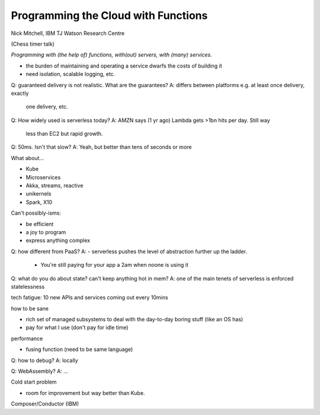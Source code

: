 Programming the Cloud with Functions
====================================

Nick Mitchell, IBM TJ Watson Research Centre

(Chess timer talk)

*Programming with (the help of) functions, with(out) servers,
with (many) services.*

- the burden of maintaining and operating a service dwarfs the costs
  of building it

- need isolation, scalable logging, etc.

Q: guaranteed delivery is not realistic.  What are the guarantees?
A: differs between platforms e.g. at least once delivery, exactly
   one delivery, etc.

Q: How widely used is serverless today?
A: AMZN says (1 yr ago) Lambda gets >1bn hits per day.  Still way
   less than EC2 but rapid growth.

Q: 50ms.  Isn't that slow?
A: Yeah, but better than tens of seconds or more


What about...

- Kube
- Microservices
- Akka, streams, reactive
- unikernels
- Spark, X10

Can't possibly-isms:

- be efficient
- a joy to program
- express anything complex

Q: how different from PaaS?
A: - serverless pushes the level of abstraction further up the ladder.
   - You're still paying for your app a 2am when noone is using it

Q: what do you do about state?  can't keep anything hot in mem?
A: one of the main tenets of serverless is enforced statelessness


tech fatigue: 10 new APIs and services coming out every 10mins

how to be sane

- rich set of managed subsystems to deal with the day-to-day boring
  stuff (like an OS has)
- pay for what I use (don't pay for idle time)

performance

- fusing function (need to be same language)

Q: how to debug?
A: locally

Q: WebAssembly?
A: ...

Cold start problem

- room for improvement but way better than Kube.

Composer/Conductor (IBM)
